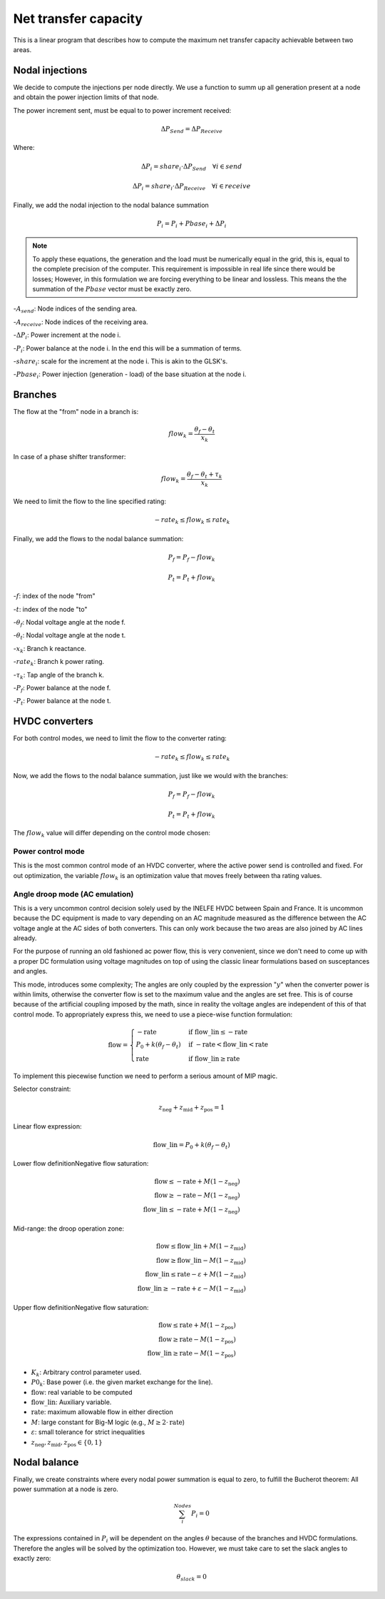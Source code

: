 
Net transfer capacity
========================

This is a linear program that describes how to compute the
maximum net transfer capacity achievable between two areas.


Nodal injections
--------------------

We decide to compute the injections per node directly.
We use a function to summ up all generation present at a
node and obtain the power injection limits of that node.


The power increment sent, must be equal to to power increment received:

.. math::

    \Delta P_{Send} = \Delta P_{Receive}

Where:

.. math::

    \Delta P_i = share_i \cdot  \Delta P_{Send} \quad \forall i \in send

.. math::

    \Delta P_i = share_i \cdot  \Delta P_{Receive} \quad \forall i \in receive

Finally, we add the nodal injection to the nodal balance summation

.. math::

    P_i = P_i + Pbase_i + \Delta P_i


.. note::

    To apply these equations, the generation and the load must be numerically equal in the grid,
    this is, equal to the complete precision of the computer. This requirement is impossible in real life
    since there would be losses; However, in this formulation we are
    forcing everything to be linear and lossless. This means the the summation of the
    :math:`Pbase` vector must be exactly zero.


-:math:`A_{send}`: Node indices of the sending area.

-:math:`A_{receive}`: Node indices of the receiving area.

-:math:`\Delta P_i`: Power increment at the node i.

-:math:`P_i`: Power balance at the node i. In the end this will be a summation of terms.

-:math:`share_i`: scale for the increment at the node i. This is akin to the GLSK's.

-:math:`Pbase_i`: Power injection (generation - load) of the base situation at the node i.


Branches
--------------

The flow at the "from" node in a branch is:

.. math::

    flow_k = \frac{\theta_f - \theta_t}{x_k}


In case of a phase shifter transformer:

.. math::

    flow_k = \frac{\theta_f - \theta_t + \tau_k}{x_k}


We need to limit the flow to the line specified rating:

.. math::

    - rate_k \leq flow_k \leq rate_k


Finally, we add the flows to the nodal balance summation:

.. math::

    P_f = P_f - flow_k

.. math::

    P_t = P_t + flow_k


-:math:`f`: index of the node "from"

-:math:`t`: index of the node "to"

-:math:`\theta_f`: Nodal voltage angle at the node f.

-:math:`\theta_t`: Nodal voltage angle at the node t.

-:math:`x_k`: Branch k reactance.

-:math:`rate_k`: Branch k power rating.

-:math:`\tau_k`: Tap angle of the branch k.

-:math:`P_f`: Power balance at the node f.

-:math:`P_t`: Power balance at the node t.


HVDC converters
-----------------

For both control modes, we need to limit the flow to the converter rating:

.. math::

    - rate_k \leq flow_k \leq rate_k

Now, we add the flows to the nodal balance summation, just like we would with the branches:

.. math::

    P_f = P_f - flow_k

.. math::

    P_t = P_t + flow_k

The :math:`flow_k` value will differ depending on the control mode chosen:

Power control mode
^^^^^^^^^^^^^^^^^^^^^^

This is the most common control mode of an HVDC
converter, where the active power send is controlled and fixed.
For out optimization, the variable :math:`flow_k` is an optimization value
that moves freely between tha rating values.


Angle droop mode (AC emulation)
^^^^^^^^^^^^^^^^^^^^^^^^^^^^^^^^^^

This is a very uncommon control decision solely used by the INELFE HVDC
between Spain and France. It is uncommon because the DC equipment is made
to vary depending on an AC magnitude measured as the difference between
the AC voltage angle at the AC sides of both converters.
This can only work because the two areas are also joined by AC lines already.

For the purpose of running an old fashioned ac power flow, this is very
convenient, since we don't need to come up with a proper DC formulation
using voltage magnitudes on top of using the classic linear formulations
based on susceptances and angles.

This mode, introduces some complexity; The angles are only coupled by the
expression ":math:`y`" when the converter power is within limits, otherwise
the converter flow is set to the maximum value and the angles are set free.
This is of course because of the artificial coupling imposed by the math,
since in reality the voltage angles are independent of this of that control
mode. To appropriately express this, we need to use a piece-wise function
formulation:

.. math::

    \text{flow} =
    \begin{cases}
        -\text{rate} & \text{if } \text{flow\_lin} \le -\text{rate} \\
        P_0 + k(\theta_f - \theta_t) & \text{if } -\text{rate} < \text{flow\_lin} < \text{rate} \\
        \text{rate} & \text{if } \text{flow\_lin} \ge \text{rate}
    \end{cases}

To implement this piecewise function we need to perform a serious
amount of MIP magic.

Selector constraint:

.. math::

    z_{\text{neg}} + z_{\text{mid}} + z_{\text{pos}} = 1

Linear flow expression:

.. math::

    \text{flow\_lin} = P_0 + k(\theta_f - \theta_t)

Lower flow definitionNegative flow saturation:

.. math::

    \text{flow} \le -\text{rate} + M(1 - z_{\text{neg}}) \\
    \text{flow} \ge -\text{rate} - M(1 - z_{\text{neg}}) \\
    \text{flow\_lin} \le -\text{rate} + M(1 - z_{\text{neg}})

Mid-range: the droop operation zone:

.. math::

    \text{flow} \le \text{flow\_lin} + M(1 - z_{\text{mid}}) \\
    \text{flow} \ge \text{flow\_lin} - M(1 - z_{\text{mid}}) \\
    \text{flow\_lin} \le \text{rate} - \varepsilon + M(1 - z_{\text{mid}}) \\
    \text{flow\_lin} \ge -\text{rate} + \varepsilon - M(1 - z_{\text{mid}})

Upper flow definitionNegative flow saturation:

.. math::

    \text{flow} \le \text{rate} + M(1 - z_{\text{pos}}) \\
    \text{flow} \ge \text{rate} - M(1 - z_{\text{pos}}) \\
    \text{flow\_lin} \ge \text{rate} - M(1 - z_{\text{pos}})


- :math:`K_k`: Arbitrary control parameter used.
- :math:`P0_k`: Base power (i.e. the given market exchange for the line).
- :math:`\text{flow}`: real variable to be computed
- :math:`\text{flow\_lin}`: Auxiliary variable.
- :math:`\text{rate}`: maximum allowable flow in either direction
- :math:`M`: large constant for Big-M logic (e.g., :math:`M \ge 2 \cdot \text{rate}`)
- :math:`\varepsilon`: small tolerance for strict inequalities
- :math:`z_{\text{neg}}, z_{\text{mid}}, z_{\text{pos}} \in \{0, 1\}`

Nodal balance
----------------

Finally, we create constraints where every nodal power summation is equal to zero,
to fulfill the Bucherot theorem: All power summation at a node is zero.


.. math::

    \sum^Nodes_i {P_i =0 }

The expressions contained in :math:`P_i` will be dependent on the angles
:math:`\theta` because of the branches and HVDC formulations.
Therefore the angles will be solved by the optimization too.
However, we must take care to set the slack angles to exactly zero:

.. math::

    \theta_{slack} = 0